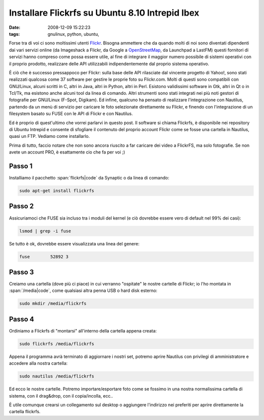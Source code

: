 Installare Flickrfs su Ubuntu 8.10 Intrepid Ibex
================================================

:date: 2008-12-09 15:22:23
:tags: gnulinux, python, ubuntu,

Forse tra di voi ci sono moltissimi utenti
`Flickr`_. Bisogna ammettere che da quando
molti di noi sono diventati dipendenti dai vari servizi online (da
Imageshack a Flickr, da Google a `OpenStreetMap`_, da Launchpad a LastFM)
questi fornitori di servizi hanno compreso come possa essere utile, al
fine di integrare il maggior numero possibile di sistemi operativi con
il proprio prodotto, realizzare delle API utilizzabili indipendentemente
dal proprio sistema operativo.

.. _Flickr: http://www.flickr.com
.. _OpenStreetMap: http://www.openstreetmap.org

È ciò che è successo pressappoco per Flickr: sulla base delle API
rilasciate dal vincente progetto di Yahoo!, sono stati realizzati
qualcosa come 37 software per gestire le proprie foto su Flickr.com.
Molti di questi sono compatibili con GNU/Linux, alcuni scritti in C,
altri in Java, altri in Python, altri in Perl. Esistono validissimi
software in Gtk, altri in Qt o in Tcl/Tk, ma esistono anche alcuni tool
da linea di comando. Altri strumenti sono stati integrati nei più noti
gestori di fotografie per GNU/Linux (F-Spot, Digikam). Ed infine,
qualcuno ha pensato di realizzare l'integrazione con Nautilus, partendo
da un menù di servizio per caricare le foto selezionate direttamente su
Flickr, e finendo con l'integrazione di un filesystem basato su FUSE con
le API di Flickr e con Nautilus.

Ed è proprio di quest'ultimo che vorrei parlarvi in questo post. Il
software si chiama Flickrfs, è disponibile nei repository di Ubuntu
Intrepid e consente di sfogliare il contenuto del proprio account Flickr
come se fosse una cartella in Nautilus, quasi un FTP. Vediamo come
installarlo.

Prima di tutto, faccio notare che non sono ancora riuscito a far
caricare dei video a FlickrFS, ma solo fotografie. Se non avete un
account PRO, è esattamente cio che fa per voi ;)

Passo 1
-------

Installiamo il pacchetto :span:`flickrfs|code` da Synaptic o da linea di comando:

.. code-block:: bash

   sudo apt-get install flickrfs

Passo 2
-------

Assicuriamoci che FUSE sia incluso tra i moduli del kernel (e ciò
dovrebbe essere vero di default nel 99% dei casi):

.. code-block:: bash

   lsmod | grep -i fuse

Se tutto è ok, dovrebbe essere visualizzata una linea del genere:

.. code-block:: bash

   fuse        52892 3

Passo 3
-------

Creiamo una cartella (dove più ci piace) in cui verranno "ospitate" le
nostre cartelle di Flickr; io l'ho montata in :span:`/media|code`, come qualsiasi
altra penna USB o hard disk esterno:

.. code-block:: bash

   sudo mkdir /media/flickrfs

Passo 4
-------

Ordiniamo a Flickrfs di "montarsi" all'interno della cartella appena
creata:

.. code-block:: bash

   sudo flickrfs /media/flickrfs

Appena il programma avrà terminato di aggiornare i nostri set, potremo
aprire Nautilus con privilegi di amministratore e accedere alla nostra
cartella:

.. code-block:: bash

   sudo nautilus /media/flickrfs

Ed ecco le nostre cartelle. Potremo importare/esportare foto come se
fossimo in una nostra normalissima cartella di sistema, con il
drag&drop, con il copia/incolla, ecc..

È utile comunque crearsi un collegamento sul desktop o aggiungere
l'indirizzo nei preferiti per aprire direttamente la cartella flickrfs.
